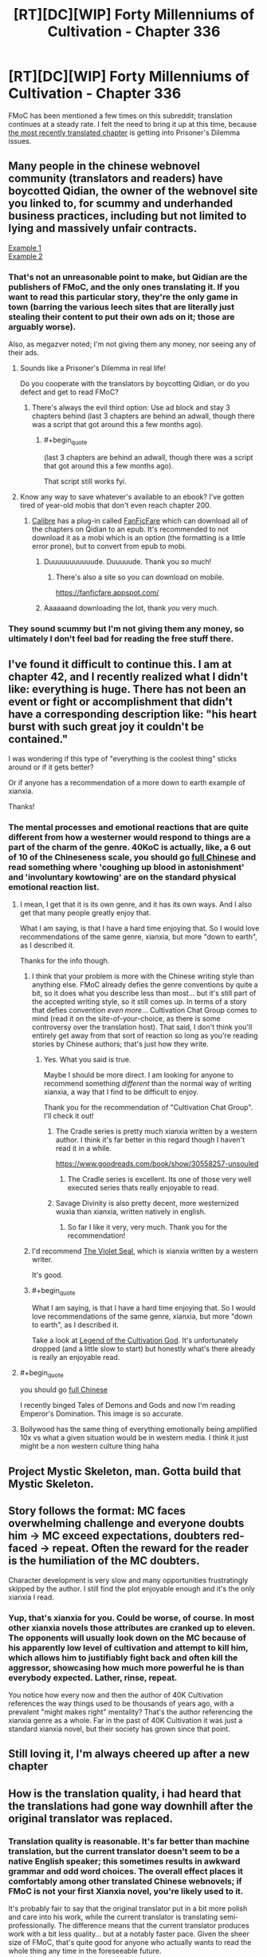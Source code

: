#+TITLE: [RT][DC][WIP] Forty Millenniums of Cultivation - Chapter 336

* [RT][DC][WIP] Forty Millenniums of Cultivation - Chapter 336
:PROPERTIES:
:Author: Endovior
:Score: 31
:DateUnix: 1521141940.0
:END:
FMoC has been mentioned a few times on this subreddit; translation continues at a steady rate. I felt the need to bring it up at this time, because [[https://www.webnovel.com/book/6838665402001705/26656437597961422/Forty-Millenniums-of-Cultivation/Children-of-Occult-Orbs][the most recently translated chapter]] is getting into Prisoner's Dilemma issues.


** Many people in the chinese webnovel community (translators and readers) have boycotted Qidian, the owner of the webnovel site you linked to, for scummy and underhanded business practices, including but not limited to lying and massively unfair contracts.

[[https://weitranslations.wordpress.com/2017/10/21/qis-poaching-of-ccg-and-what-happened-between-me-qi-and-gts-slave-contract/comment-page-1/][Example 1]]\\
[[https://www.reddit.com/r/noveltranslations/comments/6plua1/qidian_has_issued_dmca_to_wuxiaworlds_hosting/][Example 2]]
:PROPERTIES:
:Author: abcd_z
:Score: 10
:DateUnix: 1521174520.0
:END:

*** That's not an unreasonable point to make, but Qidian are the publishers of FMoC, and the only ones translating it. If you want to read this particular story, they're the only game in town (barring the various leech sites that are literally just stealing their content to put their own ads on it; those are arguably worse).

Also, as megazver noted; I'm not giving them any money, nor seeing any of their ads.
:PROPERTIES:
:Author: Endovior
:Score: 5
:DateUnix: 1521216404.0
:END:

**** Sounds like a Prisoner's Dilemma in real life!

Do you cooperate with the translators by boycotting Qidian, or do you defect and get to read FMoC?
:PROPERTIES:
:Author: xamueljones
:Score: 6
:DateUnix: 1521223642.0
:END:

***** There's always the evil third option: Use ad block and stay 3 chapters behind (last 3 chapters are behind an adwall, though there was a script that got around this a few months ago).
:PROPERTIES:
:Author: Darth_Faggot
:Score: 8
:DateUnix: 1521230633.0
:END:

****** #+begin_quote
  (last 3 chapters are behind an adwall, though there was a script that got around this a few months ago).
#+end_quote

That script still works fyi.
:PROPERTIES:
:Author: Rheklr
:Score: 4
:DateUnix: 1521543824.0
:END:


**** Know any way to save whatever's available to an ebook? I've gotten tired of year-old mobis that don't even reach chapter 200.
:PROPERTIES:
:Score: 1
:DateUnix: 1521231784.0
:END:

***** [[https://calibre-ebook.com/download][Calibre]] has a plug-in called [[https://github.com/JimmXinu/FanFicFare/wiki/CalibrePlugin][FanFicFare]] which can download all of the chapters on Qidian to an epub. It's recommended to not download it as a mobi which is an option (the formatting is a little error prone), but to convert from epub to mobi.
:PROPERTIES:
:Author: xamueljones
:Score: 3
:DateUnix: 1521236921.0
:END:

****** Duuuuuuuuuuude. Duuuuude. Thank you /so/ much!
:PROPERTIES:
:Score: 3
:DateUnix: 1521241115.0
:END:

******* There's also a site so you can download on mobile.

[[https://fanficfare.appspot.com/]]
:PROPERTIES:
:Author: Green0Photon
:Score: 2
:DateUnix: 1521248207.0
:END:


****** Aaaaaand downloading the lot, thank /you/ very much.
:PROPERTIES:
:Score: 2
:DateUnix: 1521257535.0
:END:


*** They sound scummy but I'm not giving them any money, so ultimately I don't feel bad for reading the free stuff there.
:PROPERTIES:
:Author: megazver
:Score: 2
:DateUnix: 1521213875.0
:END:


** I've found it difficult to continue this. I am at chapter 42, and I recently realized what I didn't like: everything is huge. There has not been an event or fight or accomplishment that didn't have a corresponding description like: "his heart burst with such great joy it couldn't be contained."

I was wondering if this type of "everything is the coolest thing" sticks around or if it gets better?

Or if anyone has a recommendation of a more down to earth example of xianxia.

Thanks!
:PROPERTIES:
:Author: ianstlawrence
:Score: 8
:DateUnix: 1521234233.0
:END:

*** The mental processes and emotional reactions that are quite different from how a westerner would respond to things are a part of the charm of the genre. 40KoC is actually, like, a 6 out of 10 of the Chineseness scale, you should go [[https://i.imgur.com/TAFYOEa.png][full Chinese]] and read something where 'coughing up blood in astonishment' and 'involuntary kowtowing' are on the standard physical emotional reaction list.
:PROPERTIES:
:Author: megazver
:Score: 14
:DateUnix: 1521234724.0
:END:

**** I mean, I get that it is its own genre, and it has its own ways. And I also get that many people greatly enjoy that.

What I am saying, is that I have a hard time enjoying that. So I would love recommendations of the same genre, xianxia, but more "down to earth", as I described it.

Thanks for the info though.
:PROPERTIES:
:Author: ianstlawrence
:Score: 4
:DateUnix: 1521236765.0
:END:

***** I think that your problem is more with the Chinese writing style than anything else. FMoC already defies the genre conventions by quite a bit, so it does what you describe less than most... but it's still part of the accepted writing style, so it still comes up. In terms of a story that defies convention /even more/... Cultivation Chat Group comes to mind (read it on the site-of-your-choice, as there is some controversy over the translation host). That said, I don't think you'll entirely get away from that sort of reaction so long as you're reading stories by Chinese authors; that's just how they write.
:PROPERTIES:
:Author: Endovior
:Score: 9
:DateUnix: 1521241186.0
:END:

****** Yes. What you said is true.

Maybe I should be more direct. I am looking for anyone to recommend something /different/ than the normal way of writing xianxia, a way that I find to be difficult to enjoy.

Thank you for the recommendation of "Cultivation Chat Group". I'll check it out!
:PROPERTIES:
:Author: ianstlawrence
:Score: 3
:DateUnix: 1521244333.0
:END:

******* The Cradle series is pretty much xianxia written by a western author. I think it's far better in this regard though I haven't read it in a while.

[[https://www.goodreads.com/book/show/30558257-unsouled]]
:PROPERTIES:
:Author: Darth_Faggot
:Score: 4
:DateUnix: 1521246705.0
:END:

******** The Cradle series is excellent. Its one of those very well executed series thats really enjoyable to read.
:PROPERTIES:
:Author: Sevii
:Score: 1
:DateUnix: 1521427947.0
:END:


******* Savage Divinity is also pretty decent, more westernized wuxia than xianxia, written natively in english.
:PROPERTIES:
:Author: Turniper
:Score: 5
:DateUnix: 1521599143.0
:END:

******** So far I like it very, very much. Thank you for the recommendation!
:PROPERTIES:
:Author: ianstlawrence
:Score: 2
:DateUnix: 1522092057.0
:END:


***** I'd recommend [[https://forums.sufficientvelocity.com/threads/the-violet-seal-original-xianxia-nanowrimo.33294/][The Violet Seal]], which is xianxia written by a western writer.

It's good.
:PROPERTIES:
:Author: JackStargazer
:Score: 1
:DateUnix: 1521297616.0
:END:


***** #+begin_quote
  What I am saying, is that I have a hard time enjoying that. So I would love recommendations of the same genre, xianxia, but more "down to earth", as I described it.
#+end_quote

Take a look at [[https://novelsground.com/legend-of-the-cultivation-god-index/][Legend of the Cultivation God]]. It's unfortunately dropped (and a little slow to start) but honestly what's there already is really an enjoyable read.
:PROPERTIES:
:Author: Rheklr
:Score: 1
:DateUnix: 1521544033.0
:END:


**** #+begin_quote
  you should go [[https://i.imgur.com/TAFYOEa.png][full Chinese]]
#+end_quote

I recently binged Tales of Demons and Gods and now I'm reading Emperor's Domination. This image is so accurate.
:PROPERTIES:
:Author: Noir_Bass
:Score: 3
:DateUnix: 1521396301.0
:END:


**** Bollywood has the same thing of everything emotionally being amplified 10x vs what a given situation would be in western media. I think it just might be a non western culture thing haha
:PROPERTIES:
:Author: jaghataikhan
:Score: 2
:DateUnix: 1521602551.0
:END:


** Project Mystic Skeleton, man. Gotta build that Mystic Skeleton.
:PROPERTIES:
:Author: Amonwilde
:Score: 8
:DateUnix: 1521143239.0
:END:


** Story follows the format: MC faces overwhelming challenge and everyone doubts him -> MC exceed expectations, doubters red-faced -> repeat. Often the reward for the reader is the humiliation of the MC doubters.

Character development is very slow and many opportunities frustratingly skipped by the author. I still find the plot enjoyable enough and it's the only xianxia I read.
:PROPERTIES:
:Author: paroxysms
:Score: 7
:DateUnix: 1521281682.0
:END:

*** Yup, that's xianxia for you. Could be worse, of course. In most other xianxia novels those attributes are cranked up to eleven. The opponents will usually look down on the MC because of his apparently low level of cultivation and attempt to kill him, which allows him to justifiably fight back and often kill the aggressor, showcasing how much more powerful he is than everybody expected. Lather, rinse, repeat.

You notice how every now and then the author of 40K Cultivation references the way things used to be thousands of years ago, with a prevalent "might makes right" mentality? That's the author referencing the xianxia genre as a whole. Far in the past of 40K Cultivation it was just a standard xianxia novel, but their society has grown since that point.
:PROPERTIES:
:Author: abcd_z
:Score: 4
:DateUnix: 1521352081.0
:END:


** Still loving it, I'm always cheered up after a new chapter
:PROPERTIES:
:Author: Accord_
:Score: 6
:DateUnix: 1521150672.0
:END:


** How is the translation quality, i had heard that the translations had gone way downhill after the original translator was replaced.
:PROPERTIES:
:Author: Areign
:Score: 1
:DateUnix: 1521158809.0
:END:

*** Translation quality is reasonable. It's far better than machine translation, but the current translator doesn't seem to be a native English speaker; this sometimes results in awkward grammar and odd word choices. The overall effect places it comfortably among other translated Chinese webnovels; if FMoC is not your first Xianxia novel, you're likely used to it.

It's probably fair to say that the original translator put in a bit more polish and care into his work, while the current translator is translating semi-professionally. The difference means that the current translator produces work with a bit less quality... but at a notably faster pace. Given the sheer size of FMoC, that's quite good for anyone who actually wants to read the whole thing any time in the foreseeable future.
:PROPERTIES:
:Author: Endovior
:Score: 8
:DateUnix: 1521163779.0
:END:

**** #+begin_quote
  this sometimes results in awkward grammar and odd word choices
#+end_quote

What, you don't use the word "glabella" instead of "forehead"?
:PROPERTIES:
:Author: abcd_z
:Score: 12
:DateUnix: 1521175474.0
:END:


**** I find that when the writing style is most divergent from conventional English writing styles, it reads kind of like a story /sounds/. When I picture those chapter sections being told from a grandfather on a rocking chair to his grandkids in the evening or some similar setting, most of the oddities match up more nicely.
:PROPERTIES:
:Author: InfernoVulpix
:Score: 6
:DateUnix: 1521164360.0
:END:
